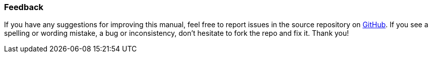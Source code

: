 :sourcesdir: ../../../source

[[feedback]]
=== Feedback

If you have any suggestions for improving this manual, feel free to report issues in the source repository on https://github.com/cuba-platform/documentation[GitHub]. If you see a spelling or wording mistake, a bug or inconsistency, don't hesitate to fork the repo and fix it. Thank you!

:sectnums:
